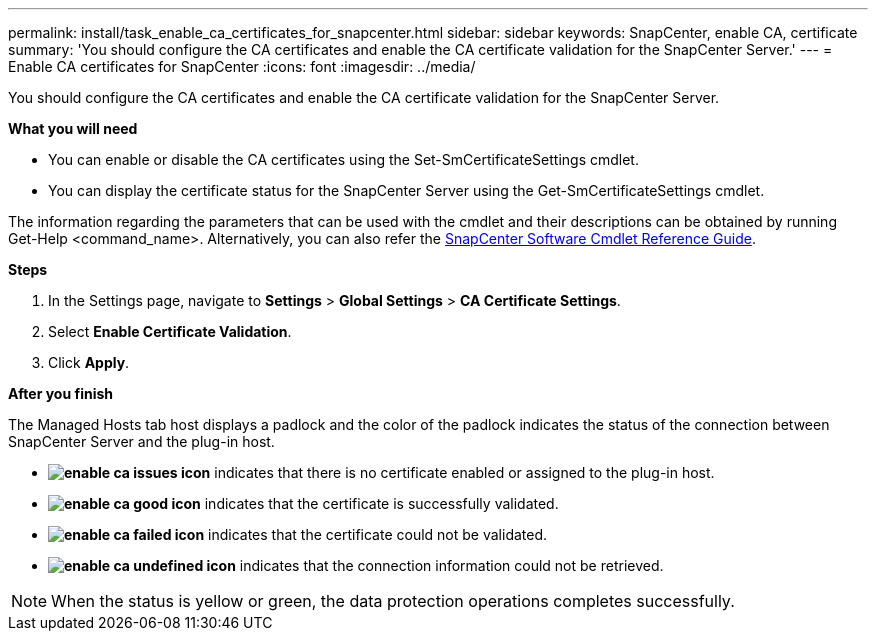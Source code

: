---
permalink: install/task_enable_ca_certificates_for_snapcenter.html
sidebar: sidebar
keywords: SnapCenter, enable CA, certificate
summary: 'You should configure the CA certificates and enable the CA certificate validation for the SnapCenter Server.'
---
= Enable CA certificates for SnapCenter
:icons: font
:imagesdir: ../media/

[.lead]
You should configure the CA certificates and enable the CA certificate validation for the SnapCenter Server.

*What you will need*

* You can enable or disable the CA certificates using the Set-SmCertificateSettings cmdlet.
* You can display the certificate status for the SnapCenter Server using the Get-SmCertificateSettings cmdlet.

The information regarding the parameters that can be used with the cmdlet and their descriptions can be obtained by running Get-Help <command_name>. Alternatively, you can also refer the https://library.netapp.com/ecm/ecm_download_file/ECMLP2877143[SnapCenter Software Cmdlet Reference Guide^].

*Steps*

. In the Settings page, navigate to *Settings* > *Global Settings* > *CA Certificate Settings*.
. Select *Enable Certificate Validation*.
. Click *Apply*.

*After you finish*

The Managed Hosts tab host displays a padlock and the color of the padlock indicates the status of the connection between SnapCenter Server and the plug-in host.

* *image:../media/enable_ca_issues_icon.png[]* indicates that there is no certificate enabled or assigned to the plug-in host.
* *image:../media/enable_ca_good_icon.png[]* indicates that the certificate is successfully validated.

* *image:../media/enable_ca_failed_icon.png[]* indicates that the certificate could not be validated.
*  *image:../media/enable_ca_undefined_icon.png[]* indicates that the connection information could not be retrieved.

NOTE: When the status is yellow or green, the data protection operations completes successfully.
